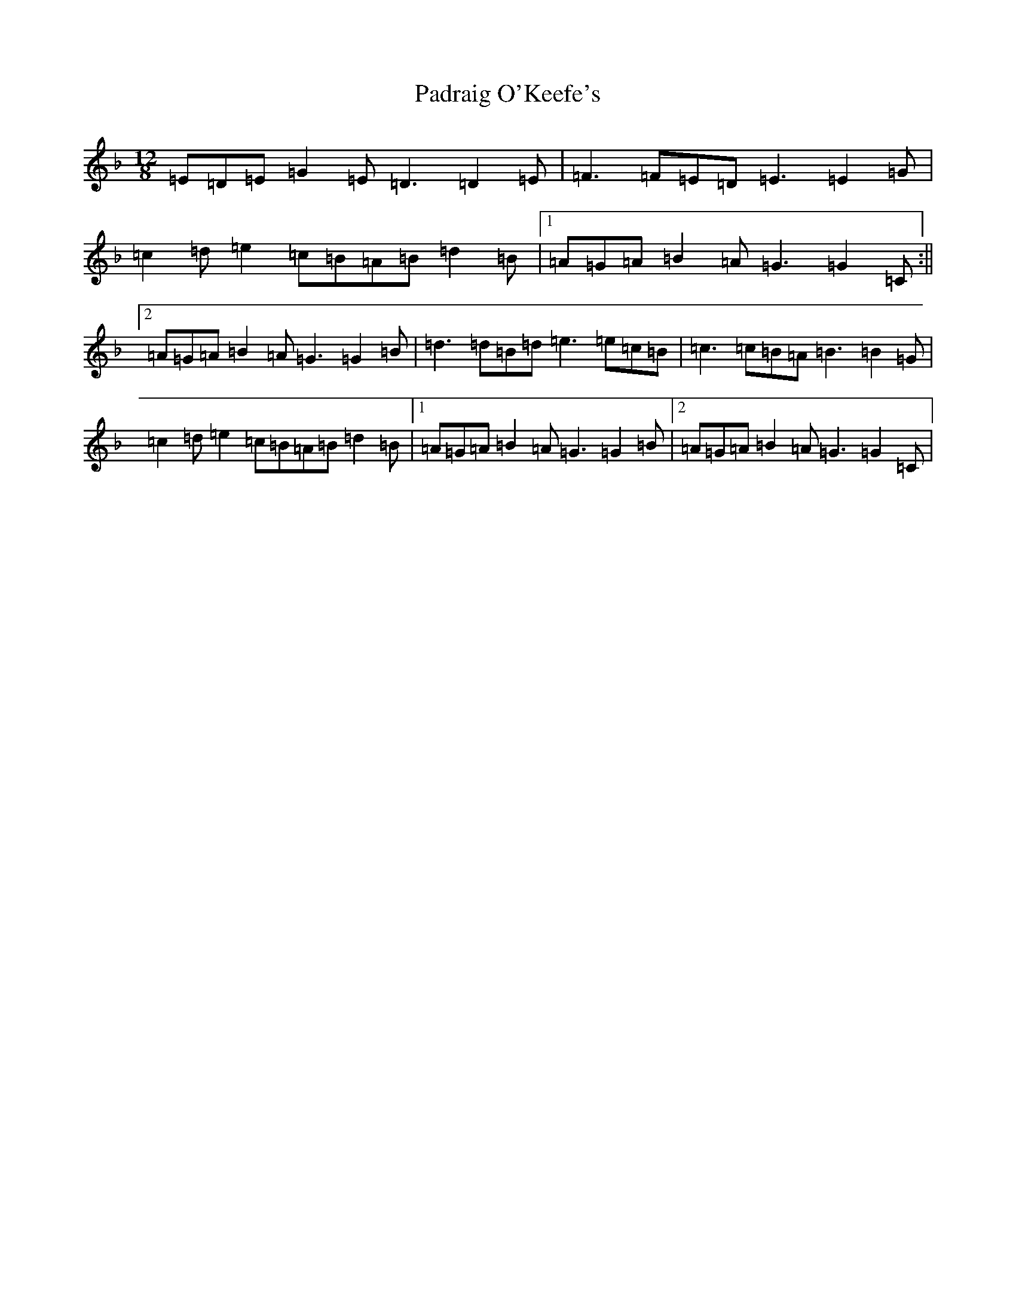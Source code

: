 X: 16615
T: Padraig O'Keefe's
S: https://thesession.org/tunes/4103#setting16890
R: slide
M:12/8
L:1/8
K: C Mixolydian
=E=D=E=G2=E=D3=D2=E|=F3=F=E=D=E3=E2=G|=c2=d=e2=c=B=A=B=d2=B|1=A=G=A=B2=A=G3=G2=C:||2=A=G=A=B2=A=G3=G2=B|=d3=d=B=d=e3=e=c=B|=c3=c=B=A=B3=B2=G|=c2=d=e2=c=B=A=B=d2=B|1=A=G=A=B2=A=G3=G2=B|2=A=G=A=B2=A=G3=G2=C|